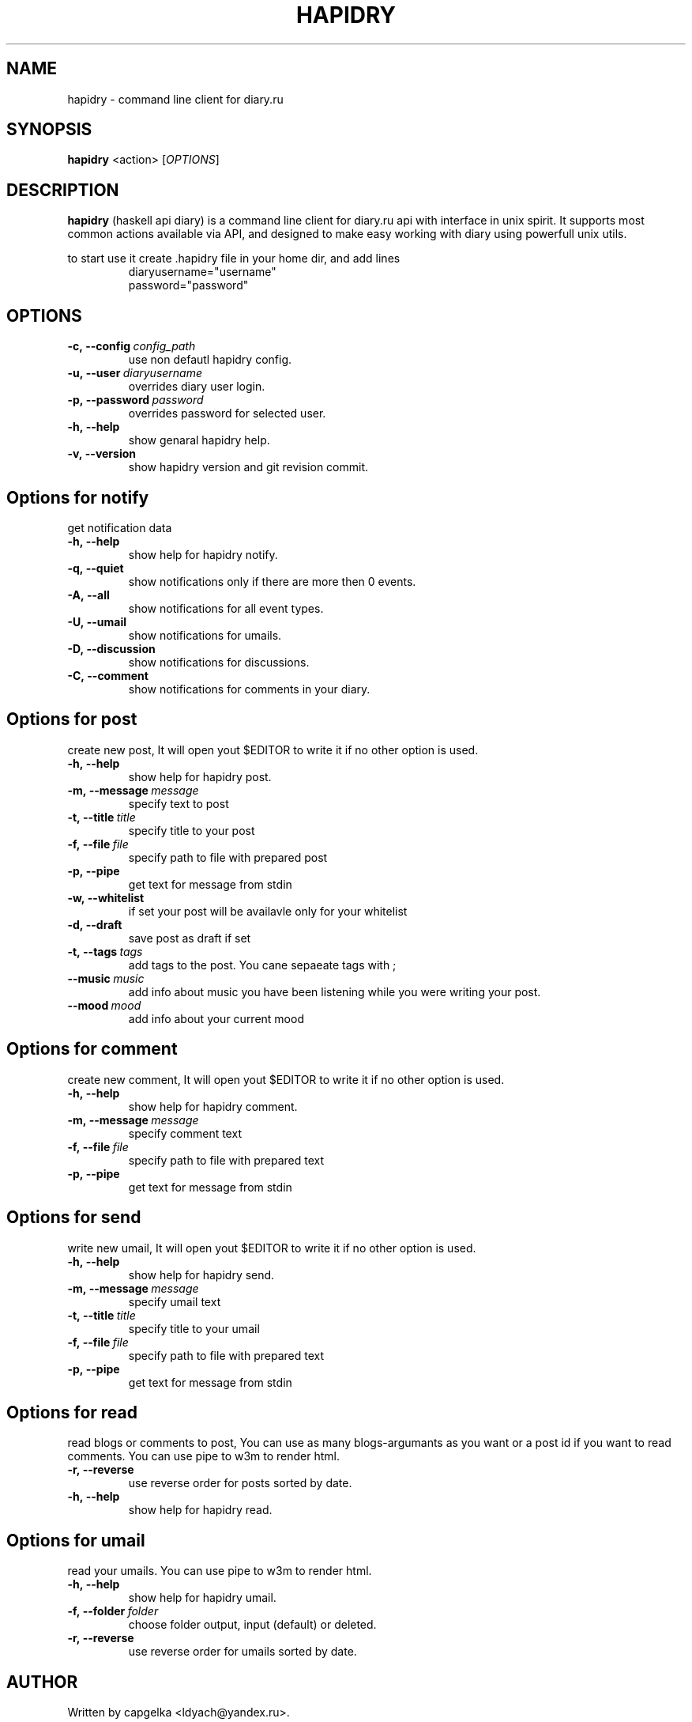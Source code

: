 .TH HAPIDRY 1
.SH NAME
hapidry \- command line client for diary.ru
.SH SYNOPSIS
.B hapidry
<action>
[\fIOPTIONS\fR] 

.SH DESCRIPTION
.B hapidry
(haskell api diary) is a command line client for diary.ru api with interface in unix spirit. It supports most common actions available via API, and designed to make easy working with
diary using powerfull unix utils.

to start use it create .hapidry file in your home dir, and add lines
.RS
.nf
diaryusername="username"
password="password"
.RE
.fi


.SH OPTIONS
.
.TP
.BI -c,\ --config \ config_path 
use non defautl hapidry config.
.TP
.BI -u,\ --user \ diaryusername
overrides diary user login.
.TP
.BI -p,\ --password \ password
overrides password for selected user.
.TP
.BI -h,\ --help
show genaral hapidry help.
.TP
.BI -v,\ --version
show hapidry version and git revision commit.




.
.SH Options for \fInotify\f 
get notification data
.
.TP
.BI -h,\ --help
show help for hapidry notify.

.TP
.BI -q,\ --quiet
show notifications only if there are more then 0 events.

.TP
.BI -A,\ --all
show notifications for all event types.

.TP
.BI -U,\ --umail
show notifications for umails.

.TP
.BI -D,\ --discussion
show notifications for discussions.

.TP
.BI -C,\ --comment
show notifications for comments in your diary.


.
.SH Options for \fIpost\f
create new post, It will open yout $EDITOR to write it if no other option is used.
.
.TP
.BI -h,\ --help
show help for hapidry post.

.TP
.BI -m,\ --message \ message
specify text to post

.TP
.BI -t,\ --title \ title
specify title to your post

.TP
.BI -f,\ --file \ file
specify path to file with prepared post

.TP
.BI -p,\ --pipe
get text for message from stdin

.TP
.BI -w,\ --whitelist
if set your post will be availavle only for your whitelist

.TP
.BI -d,\ --draft
save post as draft if set

.TP
.BI -t,\ --tags \ tags
add tags to the post. You cane sepaeate tags with ; 

.TP
.BI --music \ music
add info about music you have been listening while you were writing your post.

.TP
.BI --mood \ mood
add info about your current mood


.
.SH Options for \fIcomment\f
create new comment, It will open yout $EDITOR to write it if no other option is used.
.
.TP
.BI -h,\ --help
show help for hapidry comment.

.TP
.BI -m,\ --message \ message
specify comment text

.TP
.BI -f,\ --file \ file
specify path to file with prepared text

.TP
.BI -p,\ --pipe
get text for message from stdin


.
.SH Options for \fIsend\f
write new umail, It will open yout $EDITOR to write it if no other option is used.
.
.TP
.BI -h,\ --help
show help for hapidry send.

.TP
.BI -m,\ --message \ message
specify umail text

.TP
.BI -t,\ --title \ title
specify title to your umail

.TP
.BI -f,\ --file \ file
specify path to file with prepared text

.TP
.BI -p,\ --pipe
get text for message from stdin

.
.SH Options for \fIread\f
read blogs or comments to post, You can use as many blogs-argumants as you want or a post id if you want to read comments. You can use pipe to w3m to render html.
.
.TP
.BI -r,\ --reverse 
use reverse order for posts sorted by date.

.TP
.BI -h,\ --help
show help for hapidry read.


.
.SH Options for \fIumail\f
read your umails. You can use pipe to w3m to render html.

.TP
.BI -h,\ --help
show help for hapidry umail.

.TP
.BI -f,\ --folder \ folder
choose folder output, input (default) or deleted.

.
.TP
.BI -r,\ --reverse 
use reverse order for umails sorted by date.




.SH AUTHOR
.
Written by capgelka <ldyach@yandex.ru>.
.
.SH COPYRIGHT

.br
This is Free Software; this software is licensed under the GPL version 2, as published by the Free Software Foundation.
There is NO warranty; not even for MERCHANTABILITY or FITNESS FOR A PARTICULAR PURPOSE.


.SH BUGS

.br
.
.SH Reporing Bugs
You can report bugs to the githgub issue tracker (https://github.com/capgelka/hapidry/issues/new). Fill free to open an issue if something is unclear for you.



.
.SH SEE ALSO
.
.BR curl (1), w3m (1).
